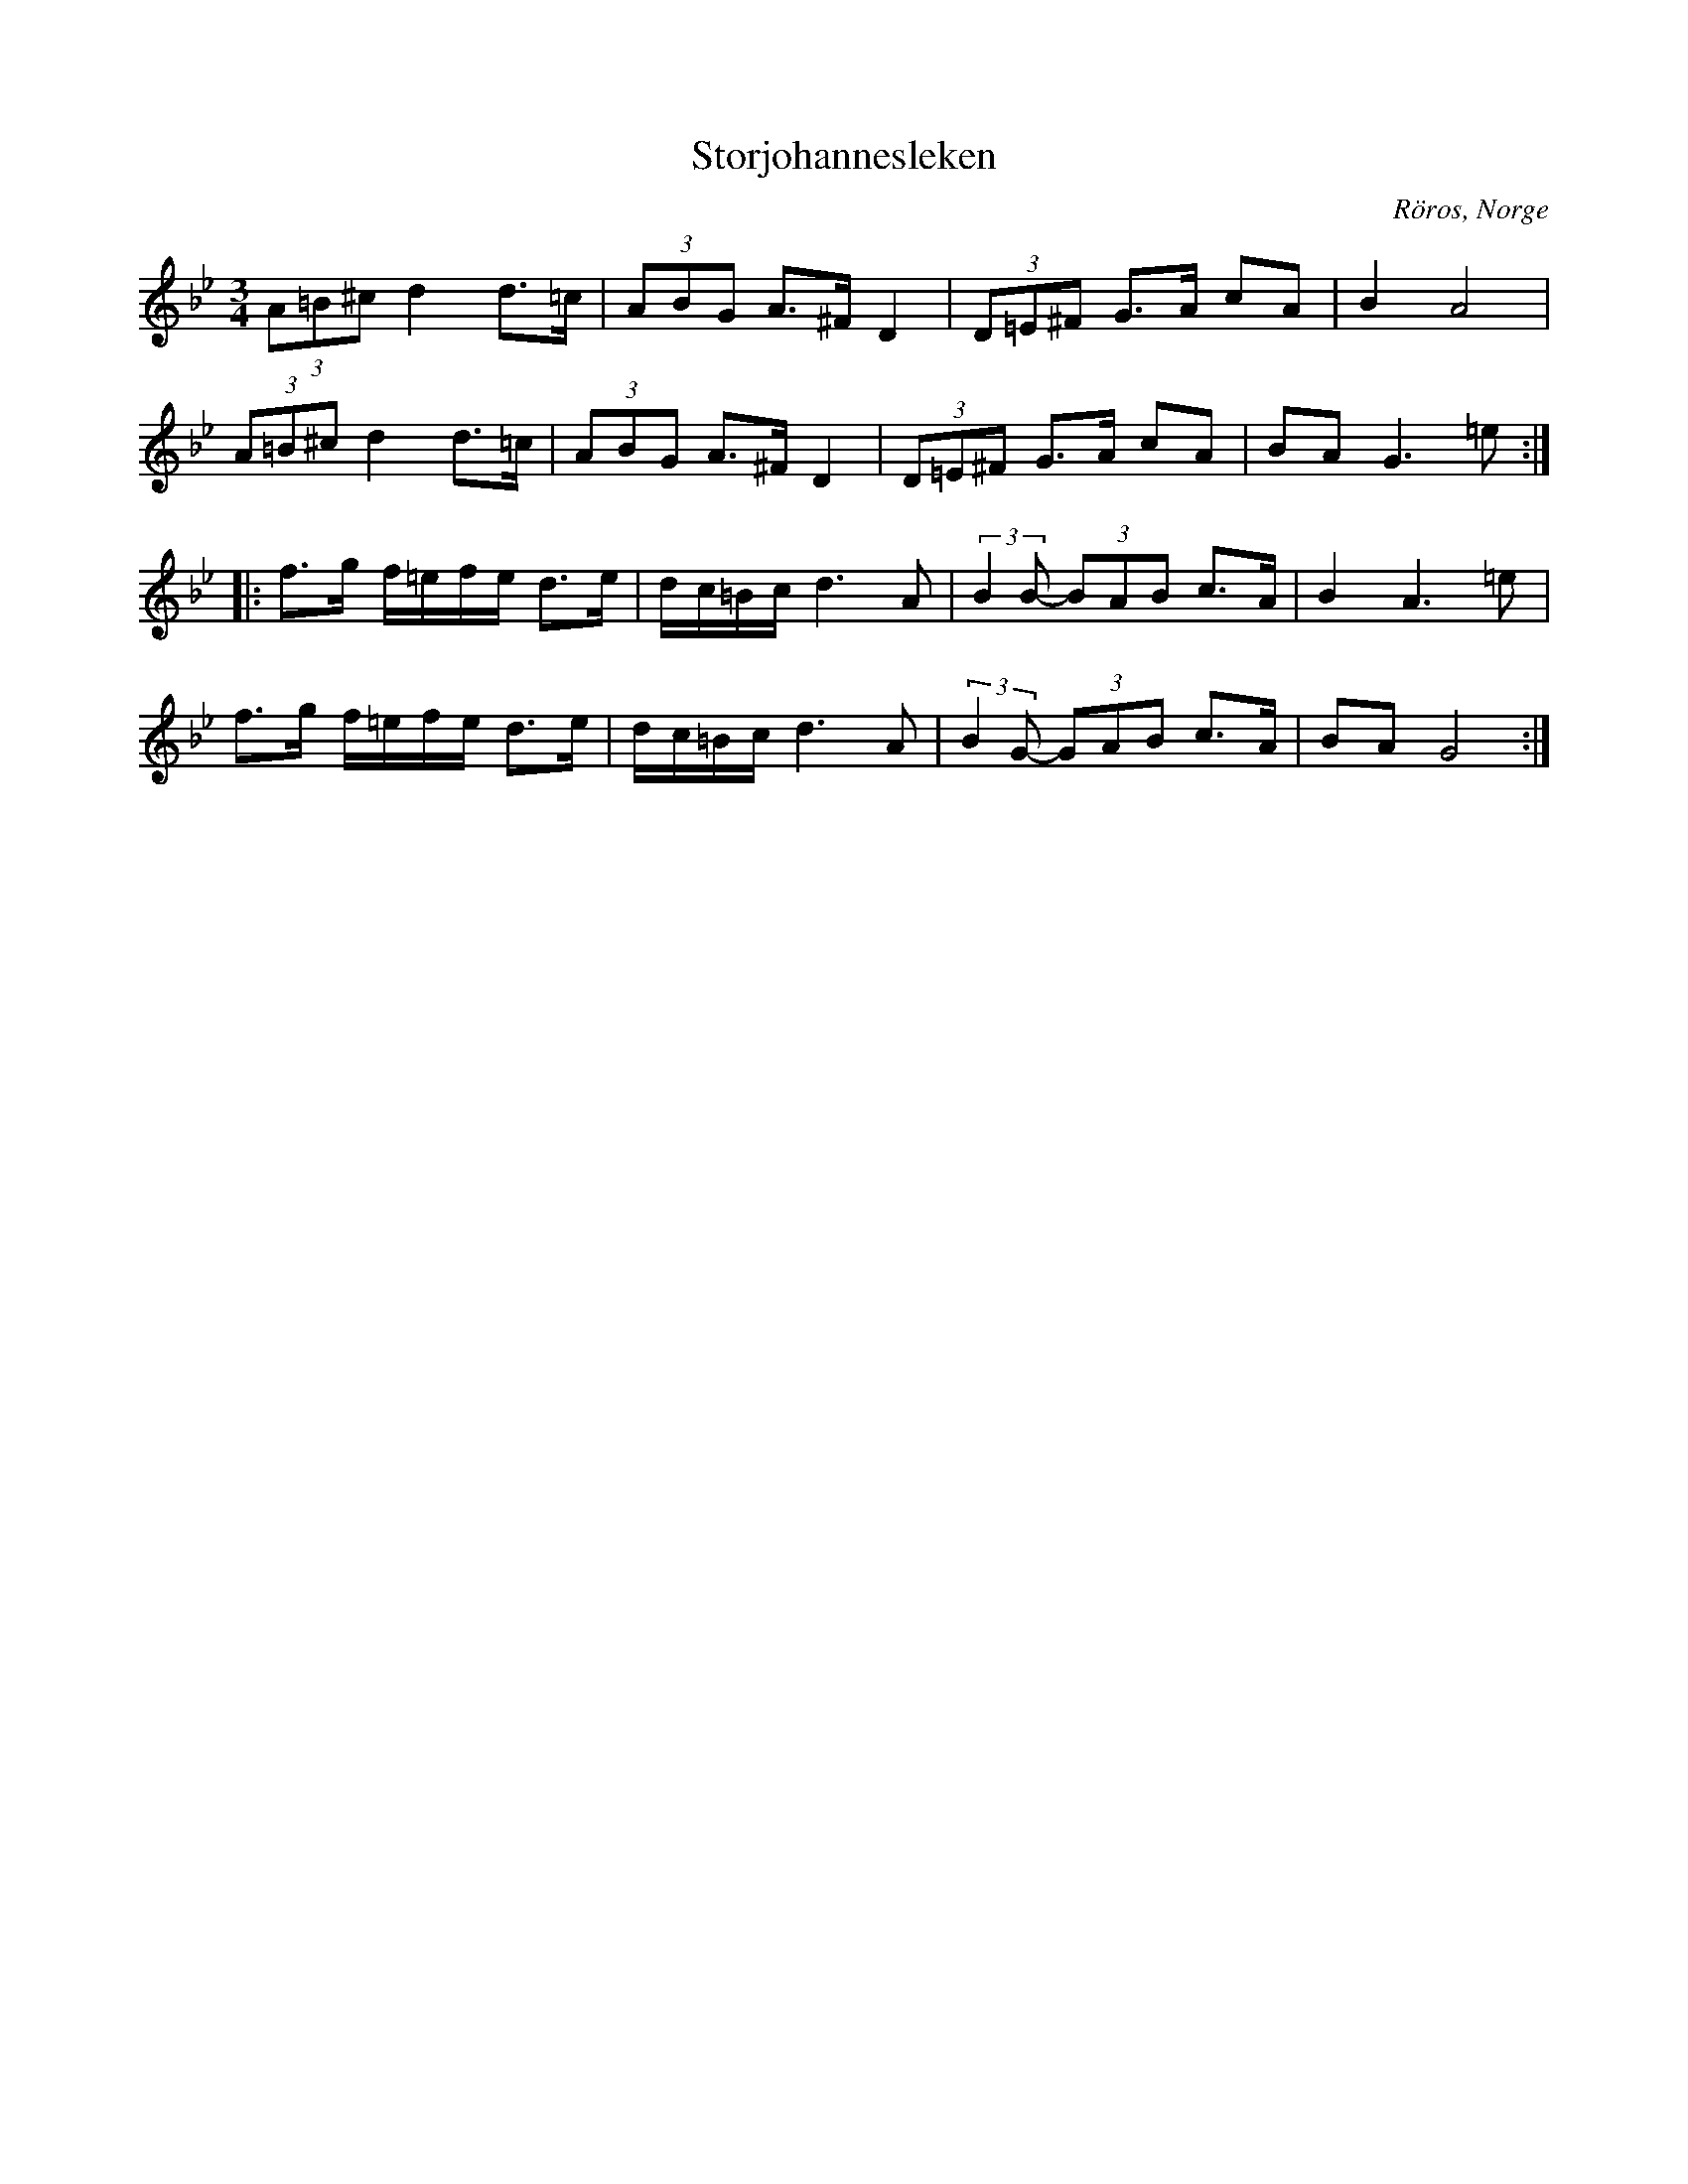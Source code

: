 %%abc-charset utf-8

X: 34
T: Storjohannesleken
O: Röros, Norge
D: Perjos Lars & Mattias Helje
Z:Transcribed to abcby Jon Magnusson 080429
N: Det finns fler låtar från [[!Norge]]
R: Rörospols
M: 3/4
L: 1/8
K: Gm
(3 A=B^c d2 d>=c|(3 ABG A>^F D2|(3 D=E^F G>A cA|B2 A4|
(3 A=B^c d2 d>=c|(3 ABG A>^F D2|(3 D=E^F G>A cA|BA G3=e:|:
f>g f/2=e/2f/2e/2 d>e|d/2c/2=B/2c/2 d3A|(3:1:2 B2B- (3 BAB c>A|B2 A3=e|
f>g f/2=e/2f/2e/2 d>e|d/2c/2=B/2c/2 d3A|(3:1:2 B2G- (3 GAB c>A|BA G4:|

